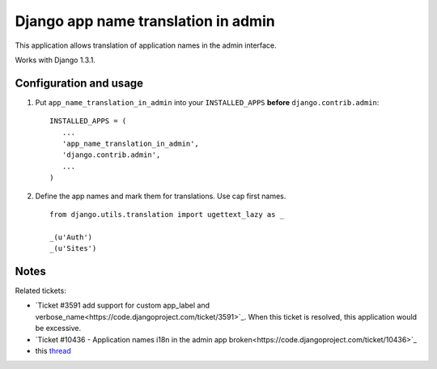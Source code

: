 ====================================
Django app name translation in admin
====================================

This application allows translation of application names in the admin interface.

Works with Django 1.3.1.

Configuration and usage
-----------------------

1. Put ``app_name_translation_in_admin`` into your ``INSTALLED_APPS`` **before**
   ``django.contrib.admin``::

        INSTALLED_APPS = (
           ...
           'app_name_translation_in_admin',
           'django.contrib.admin',
           ...
        )

2. Define the app names and mark them for translations. Use cap first names.

  ::

    from django.utils.translation import ugettext_lazy as _ 

    _(u'Auth') 
    _(u'Sites') 

Notes
-----

Related tickets:

* `Ticket #3591 add support for custom app_label and verbose_name<https://code.djangoproject.com/ticket/3591>`_.
  When this ticket is resolved, this application would be excessive.

* `Ticket #10436 - Application names i18n in the admin app broken<https://code.djangoproject.com/ticket/10436>`_

* this `thread <https://groups.google.com/d/msg/django-users/-Py-JeMyfF0/lm7lgzlyWu8J>`_

